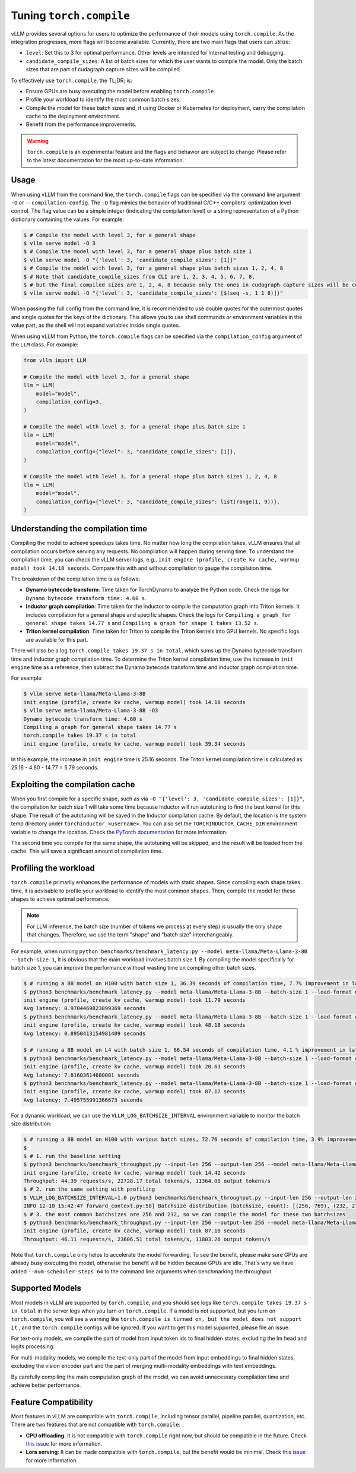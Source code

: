 .. _torch_compile:

Tuning ``torch.compile``
========================

vLLM provides several options for users to optimize the performance of their models using ``torch.compile``. As the integration progresses, more flags will become available. Currently, there are two main flags that users can utilize:

- ``level``: Set this to 3 for optimal performance. Other levels are intended for internal testing and debugging.
- ``candidate_compile_sizes``: A list of batch sizes for which the user wants to compile the model. Only the batch sizes that are part of cudagraph capture sizes will be compiled.

To effectively use ``torch.compile``, the TL;DR; is:

- Ensure GPUs are busy executing the model before enabling ``torch.compile``.
- Profile your workload to identify the most common batch sizes.
- Compile the model for these batch sizes and, if using Docker or Kubernetes for deployment, carry the compilation cache to the deployment environment.
- Benefit from the performance improvements.

.. warning::

    ``torch.compile`` is an experimental feature and the flags and behavior are subject to change. Please refer to the latest documentation for the most up-to-date information.

Usage
-----

When using vLLM from the command line, the ``torch.compile`` flags can be specified via the command line argument ``-O`` or ``--compilation-config``. The ``-O`` flag mimics the behavior of traditional C/C++ compilers' optimization level control. The flag value can be a simple integer (indicating the compilation level) or a string representation of a Python dictionary containing the values. For example:

.. code-block:: bash

    $ # Compile the model with level 3, for a general shape
    $ vllm serve model -O 3
    $ # Compile the model with level 3, for a general shape plus batch size 1
    $ vllm serve model -O "{'level': 3, 'candidate_compile_sizes': [1]}"
    $ # Compile the model with level 3, for a general shape plus batch sizes 1, 2, 4, 8
    $ # Note that candidate_compile_sizes from CLI are 1, 2, 3, 4, 5, 6, 7, 8,
    $ # but the final compiled sizes are 1, 2, 4, 8 because only the ones in cudagraph capture sizes will be compiled.
    $ vllm serve model -O "{'level': 3, 'candidate_compile_sizes': [$(seq -s, 1 1 8)]}"

When passing the full config from the command line, it is recommended to use double quotes for the outermost quotes and single quotes for the keys of the dictionary. This allows you to use shell commands or environment variables in the value part, as the shell will not expand variables inside single quotes.

When using vLLM from Python, the ``torch.compile`` flags can be specified via the ``compilation_config`` argument of the ``LLM`` class. For example:

.. code-block:: python

    from vllm import LLM

    # Compile the model with level 3, for a general shape
    llm = LLM(
        model="model",
        compilation_config=3,
    )

    # Compile the model with level 3, for a general shape plus batch size 1
    llm = LLM(
        model="model",
        compilation_config={"level": 3, "candidate_compile_sizes": [1]},
    )

    # Compile the model with level 3, for a general shape plus batch sizes 1, 2, 4, 8
    llm = LLM(
        model="model",
        compilation_config={"level": 3, "candidate_compile_sizes": list(range(1, 9))},
    )

Understanding the compilation time
----------------------------------

Compiling the model to achieve speedups takes time. No matter how long the compilation takes, vLLM ensures that all compilation occurs before serving any requests. No compilation will happen during serving time. To understand the compilation time, you can check the vLLM server logs, e.g., ``init engine (profile, create kv cache, warmup model) took 14.18 seconds``. Compare this with and without compilation to gauge the compilation time.

The breakdown of the compilation time is as follows:

- **Dynamo bytecode transform**: Time taken for TorchDynamo to analyze the Python code. Check the logs for ``Dynamo bytecode transform time: 4.60 s``.
- **Inductor graph compilation**: Time taken for the inductor to compile the computation graph into Triton kernels. It includes compilation for a general shape and specific shapes. Check the logs for ``Compiling a graph for general shape takes 14.77 s`` and ``Compiling a graph for shape 1 takes 13.52 s``.
- **Triton kernel compilation**: Time taken for Triton to compile the Triton kernels into GPU kernels. No specific logs are available for this part.

There will also be a log ``torch.compile takes 19.37 s in total``, which sums up the Dynamo bytecode transform time and inductor graph compilation time. To determine the Triton kernel compilation time, use the increase in ``init engine`` time as a reference, then subtract the Dynamo bytecode transform time and inductor graph compilation time.

For example:

.. code-block:: bash

    $ vllm serve meta-llama/Meta-Llama-3-8B
    init engine (profile, create kv cache, warmup model) took 14.18 seconds
    $ vllm serve meta-llama/Meta-Llama-3-8B -O3
    Dynamo bytecode transform time: 4.60 s
    Compiling a graph for general shape takes 14.77 s
    torch.compile takes 19.37 s in total
    init engine (profile, create kv cache, warmup model) took 39.34 seconds

In this example, the increase in ``init engine`` time is 25.16 seconds. The Triton kernel compilation time is calculated as 25.16 - 4.60 - 14.77 = 5.79 seconds.

Exploiting the compilation cache
--------------------------------

When you first compile for a specific shape, such as via ``-O "{'level': 3, 'candidate_compile_sizes': [1]}"``, the compilation for batch size 1 will take some time because Inductor will run autotuning to find the best kernel for this shape. The result of the autotuning will be saved in the Inductor compilation cache. By default, the location is the system temp directory under ``torchinductor_<username>``. You can also set the ``TORCHINDUCTOR_CACHE_DIR`` environment variable to change the location. Check the `PyTorch documentation <https://pytorch.org/tutorials/recipes/torch_compile_caching_tutorial.html#torchinductor-cache-dir>`_ for more information.

The second time you compile for the same shape, the autotuning will be skipped, and the result will be loaded from the cache. This will save a significant amount of compilation time.

Profiling the workload
----------------------

``torch.compile`` primarily enhances the performance of models with static shapes. Since compiling each shape takes time, it is advisable to profile your workload to identify the most common shapes. Then, compile the model for these shapes to achieve optimal performance.

.. note::

    For LLM inference, the batch size (number of tokens we process at every step) is usually the only shape that changes. Therefore, we use the term "shape" and "batch size" interchangeably.

For example, when running ``python benchmarks/benchmark_latency.py --model meta-llama/Meta-Llama-3-8B --batch-size 1``, it is obvious that the main workload involves batch size 1. By compiling the model specifically for batch size 1, you can improve the performance without wasting time on compiling other batch sizes.

.. code-block:: bash

    $ # running a 8B model on H100 with batch size 1, 36.39 seconds of compilation time, 7.7% improvement in latency
    $ python3 benchmarks/benchmark_latency.py --model meta-llama/Meta-Llama-3-8B --batch-size 1 --load-format dummy
    init engine (profile, create kv cache, warmup model) took 11.79 seconds
    Avg latency: 0.9704469823899369 seconds
    $ python3 benchmarks/benchmark_latency.py --model meta-llama/Meta-Llama-3-8B --batch-size 1 --load-format dummy -O "{'level': 3, 'candidate_compile_sizes': [1]}"
    init engine (profile, create kv cache, warmup model) took 48.18 seconds
    Avg latency: 0.8950413154981409 seconds

    $ # running a 8B model on L4 with batch size 1, 66.54 seconds of compilation time, 4.1 % improvement in latency
    $ python3 benchmarks/benchmark_latency.py --model meta-llama/Meta-Llama-3-8B --batch-size 1 --load-format dummy
    init engine (profile, create kv cache, warmup model) took 20.63 seconds
    Avg latency: 7.81603614680001 seconds
    $ python3 benchmarks/benchmark_latency.py --model meta-llama/Meta-Llama-3-8B --batch-size 1 --load-format dummy -O "{'level': 3, 'candidate_compile_sizes': [1]}"
    init engine (profile, create kv cache, warmup model) took 87.17 seconds
    Avg latency: 7.495755991366673 seconds

For a dynamic workload, we can use the ``VLLM_LOG_BATCHSIZE_INTERVAL`` environment variable to monitor the batch size distribution:

.. code-block:: bash

    $ # running a 8B model on H100 with various batch sizes, 72.76 seconds of compilation time, 3.9% improvement in throughput
    $
    $ # 1. run the baseline setting
    $ python3 benchmarks/benchmark_throughput.py --input-len 256 --output-len 256 --model meta-llama/Meta-Llama-3-8B --load-format dummy --num-scheduler-steps 64
    init engine (profile, create kv cache, warmup model) took 14.42 seconds
    Throughput: 44.39 requests/s, 22728.17 total tokens/s, 11364.08 output tokens/s
    $ # 2. run the same setting with profiling
    $ VLLM_LOG_BATCHSIZE_INTERVAL=1.0 python3 benchmarks/benchmark_throughput.py --input-len 256 --output-len 256 --model meta-llama/Meta-Llama-3-8B --num-scheduler-steps 64
    INFO 12-10 15:42:47 forward_context.py:58] Batchsize distribution (batchsize, count): [(256, 769), (232, 215), ...]
    $ # 3. the most common batchsizes are 256 and 232, so we can compile the model for these two batchsizes
    $ python3 benchmarks/benchmark_throughput.py --input-len 256 --output-len 256 --model meta-llama/Meta-Llama-3-8B --num-scheduler-steps 64 -O "{'level': 3, 'candidate_compile_sizes': [232, 256]}"
    init engine (profile, create kv cache, warmup model) took 87.18 seconds
    Throughput: 46.11 requests/s, 23606.51 total tokens/s, 11803.26 output tokens/s

Note that ``torch.compile`` only helps to accelerate the model forwarding. To see the benefit, please make sure GPUs are already busy executing the model, otherwise the benefit will be hidden because GPUs are idle. That's why we have added ``--num-scheduler-steps 64`` to the command line arguments when benchmarking the throughput.

Supported Models
----------------

Most models in vLLM are supported by ``torch.compile``, and you should see logs like ``torch.compile takes 19.37 s in total`` in the server logs when you turn on ``torch.compile``. If a model is not supported, but you turn on ``torch.compile``, you will see a warning like ``torch.compile is turned on, but the model does not support it`` , and the ``torch.compile`` configs will be ignored. If you want to get this model supported, please file an issue.

For text-only models, we compile the part of model from input token ids to final hidden states, excluding the lm head and logits processing.

For multi-modality models, we compile the text-only part of the model from input embeddings to final hidden states, excluding the vision encoder part and the part of merging multi-modality embeddings with text embeddings.

By carefully compiling the main computation graph of the model, we can avoid unnecessary compilation time and achieve better performance.

Feature Compatibility
---------------------

Most features in vLLM are compatible with ``torch.compile``, including tensor parallel, pipeline parallel, quantization, etc. There are two features that are not compatible with ``torch.compile``:

- **CPU offloading**: It is not compatible with ``torch.compile`` right now, but should be compatible in the future. Check `this issue <https://github.com/vllm-project/vllm/issues/10612>`__ for more information.
- **Lora serving**: It can be made compatible with ``torch.compile``, but the benefit would be minimal. Check `this issue <https://github.com/vllm-project/vllm/issues/10617>`__ for more information.
